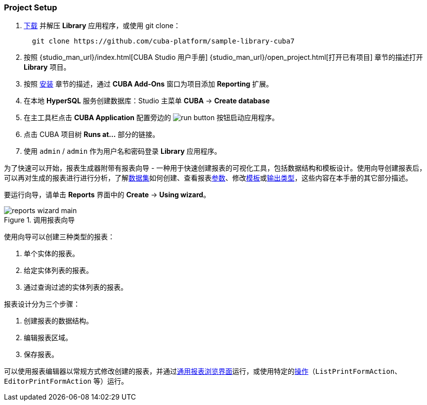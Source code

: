 :sourcesdir: ../../../source

[[project_setup_reports]]
=== Project Setup

. https://github.com/cuba-platform/sample-library-cuba7/archive/master.zip[下载] 并解压 *Library* 应用程序，或使用 git clone：
+
----
  git clone https://github.com/cuba-platform/sample-library-cuba7
----
. 按照 {studio_man_url}/index.html[CUBA Studio 用户手册] {studio_man_url}/open_project.html[打开已有项目] 章节的描述打开 *Library* 项目。

. 按照 <<installation, 安装>> 章节的描述，通过 **CUBA Add-Ons** 窗口为项目添加 *Reporting* 扩展。

. 在本地 *HyperSQL* 服务创建数据库：Studio 主菜单 *CUBA* -> *Create database*

. 在主工具栏点击 *CUBA Application* 配置旁边的 image:run_button.png[] 按钮启动应用程序。

. 点击 CUBA 项目树 *Runs at...* 部分的链接。

. 使用 `admin` / `admin` 作为用户名和密码登录 *Library* 应用程序。

为了快速可以开始，报表生成器附带有报表向导 - 一种用于快速创建报表的可视化工具，包括数据结构和模板设计。使用向导创建报表后，可以再对生成的报表进行进行分析，了解<<structure,数据集>>如何创建、查看报表<<parameters,参数>>、修改<<template,模板>>或<<template_to_output,输出类型>>，这些内容在本手册的其它部分描述。

要运行向导，请单击 *Reports* 界面中的 *Create* -> *Using wizard*。

.报表向导

.调用报表向导
image::reports_wizard_main.png[align="center"]

使用向导可以创建三种类型的报表：

. 单个实体的报表。
. 给定实体列表的报表。
. 通过查询过滤的实体列表的报表。

报表设计分为三个步骤：

. 创建报表的数据结构。
. 编辑报表区域。
. 保存报表。

可以使用报表编辑器以常规方式修改创建的报表，并通过<<run_common,通用报表浏览界面>>运行，或使用特定的<<run_actions,操作>>（`ListPrintFormAction`、`EditorPrintFormAction` 等）运行。
